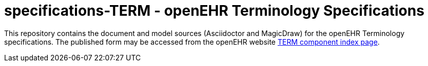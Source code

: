 = specifications-TERM - openEHR Terminology Specifications

This repository contains the document and model sources (Asciidoctor and MagicDraw) for the openEHR Terminology specifications. The published form may be accessed from the openEHR website http://www.openehr.org/releases/TERM/latest/docs/index[TERM component index page].

